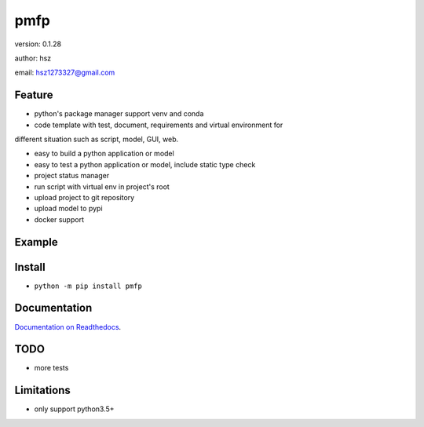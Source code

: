 
pmfp
===============================

version: 0.1.28

author: hsz

email: hsz1273327@gmail.com

Feature
----------------------

* python's package manager support venv and conda

* code template with test, document, requirements and virtual environment for
different situation such as script, model, GUI, web.

* easy to build a python application or model

* easy to test a python application or model, include static type check

* project status manager

* run script with virtual env  in project's root

* upload project to git repository

* upload model to pypi

* docker support


Example
-------------------------------

.. code:: shell
    ppm init
    ppm install
    ppm build
    ppm doc
    ppm test
    ppm clean
    ppm status
    ppm update
    ppm rename
    ppm upload
    ppm run
    ppm docker





Install
--------------------------------

- ``python -m pip install pmfp``


Documentation
--------------------------------

`Documentation on Readthedocs <https://github.com/Python-Tools/pmfp>`_.



TODO
-----------------------------------
* more tests



Limitations
-----------
* only support python3.5+
